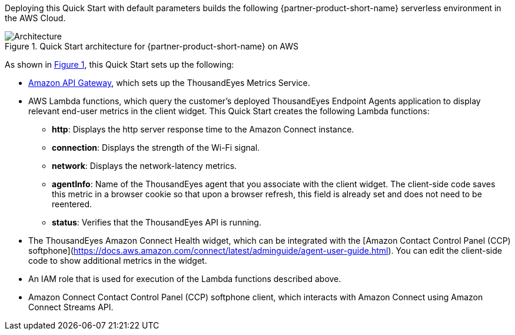 :xrefstyle: short

Deploying this Quick Start with default parameters builds the following {partner-product-short-name} serverless environment in the
AWS Cloud.

// Replace this example diagram with your own. Follow our wiki guidelines: https://w.amazon.com/bin/view/AWS_Quick_Starts/Process_for_PSAs/#HPrepareyourarchitecturediagram. Upload your source PowerPoint file to the GitHub {deployment name}/docs/images/ directory in its repository.

[#architecture1]
.Quick Start architecture for {partner-product-short-name} on AWS
image::../docs/deployment_guide/images/thousandeyes-architecture_diagram.png[Architecture]

As shown in <<architecture1>>, this Quick Start sets up the following:

* https://aws.amazon.com/api-gateway/[Amazon API Gateway^], which sets up the ThousandEyes Metrics Service.
* AWS Lambda functions, which query the customer's deployed ThousandEyes Endpoint Agents application to display relevant end-user metrics in the client widget. This Quick Start creates the following Lambda functions:
** *http*: Displays the http server response time to the Amazon Connect instance.
** *connection*: Displays the strength of the Wi-Fi signal.
** *network*: Displays the network-latency metrics.
** *agentInfo*: Name of the ThousandEyes agent that you associate with the client widget. The client-side code saves this metric in a browser cookie so that upon a browser refresh, this field is already set and does not need to be reentered.
** *status*: Verifies that the ThousandEyes API is running.
* The ThousandEyes Amazon Connect Health widget, which can be integrated with the [Amazon Contact Control Panel (CCP) softphone](https://docs.aws.amazon.com/connect/latest/adminguide/agent-user-guide.html). You can edit the client-side code to show additional metrics in the widget.
* An IAM role that is used for execution of the Lambda functions described above.
* Amazon Connect Contact Control Panel (CCP) softphone client, which interacts with Amazon Connect using Amazon Connect Streams API.

//TODO Marcia, "widget" is the bottom part of the Amazon CCP softphone client app that has been augmented to additionally display ThousandEyes metrics